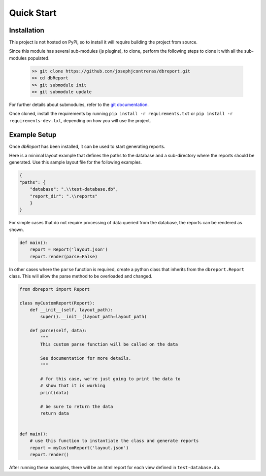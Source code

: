Quick Start
============

Installation
------------
This project is not hosted on PyPi, so to install it will require building the
project from source.

Since this module has several sub-modules (js plugins), to clone, perform the
following steps to clone it with all the sub-modules populated.

  .. code-block:: shell

    >> git clone https://github.com/josephjcontreras/dbreport.git
    >> cd dbReport
    >> git submodule init
    >> git submodule update


For further details about submodules, refer to the `git documentation <https://git-scm.com/book/en/v2/Git-Tools-Submodules>`_.

Once cloned, install the requirements by running
``pip install -r requirements.txt`` or ``pip install -r requirements-dev.txt``,
depending on how you will use the project.

Example Setup
-------------
Once *dbReport* has been installed, it can be used to start generating reports.

Here is a minimal layout example that defines the paths to the database and
a sub-directory where the reports should be generated. Use this sample layout
file for the following examples.

.. code-block:: json

    {
    "paths": {
        "database": ".\\test-database.db",
        "report_dir": ".\\reports"
        }
    }

For simple cases that do not require processing of data queried from the
database, the reports can be rendered as shown.

.. code-block:: python

    def main():
        report = Report('layout.json')
        report.render(parse=False)

In other cases where the ``parse`` function is required, create a python class
that inherits from the ``dbreport.Report`` class. This will allow the parse
method to be overloaded and changed.

.. code-block:: python

      from dbreport import Report

      class myCustomReport(Report):
          def __init__(self, layout_path):
              super().__init__(layout_path=layout_path)

          def parse(self, data):
              """
              This custom parse function will be called on the data

              See documentation for more details.
              """

              # for this case, we're just going to print the data to
              # show that it is working
              print(data)

              # be sure to return the data
              return data


      def main():
          # use this function to instantiate the class and generate reports
          report = myCustomReport('layout.json')
          report.render()


After running these examples, there will be an html report for each view
defined in ``test-database.db``.
